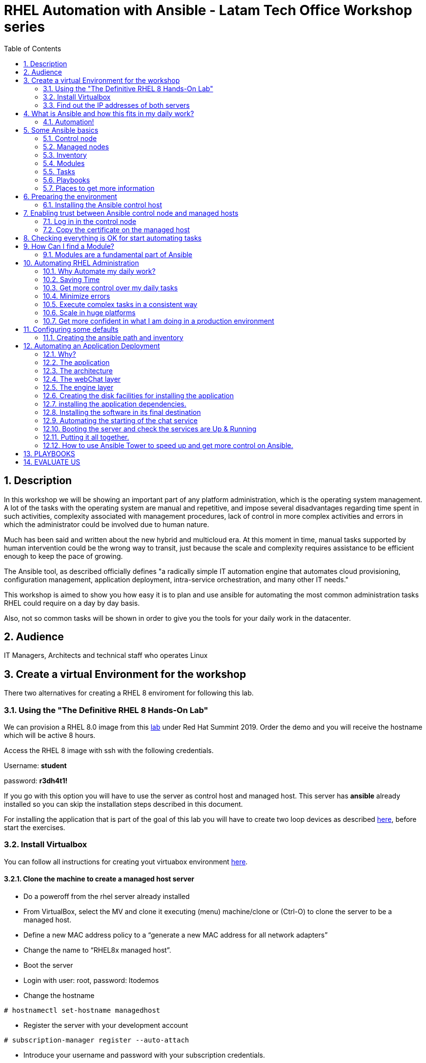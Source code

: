 :scrollbar:
:data-uri:
:toc2:
:imagesdir: images

= RHEL Automation with Ansible - Latam Tech Office Workshop series

:numbered:

== Description

In this workshop we will be showing an important part of any platform administration, which is the operating system management. A lot of the tasks with the operating system are manual and repetitive, and impose several disadvantages regarding time spent in such activities, complexity associated with management procedures, lack of control in more complex activities and errors in which the administrator could be involved due to human nature.

Much has been said and written about the new hybrid and multicloud era. At this moment in time, manual tasks supported by human intervention could be the wrong way to transit, just because the scale and complexity requires assistance to be efficient enough to keep the pace of growing.

The Ansible tool, as described officially defines  "a radically simple IT automation engine that automates cloud provisioning, configuration management, application deployment, intra-service orchestration, and many other IT needs." 

This workshop is aimed to show you how easy it is to plan and use ansible for automating the most common administration tasks RHEL could require on a day by day basis.

Also, not so common tasks will be shown in order to give you the tools for your daily work in the datacenter.

== Audience
IT Managers, Architects and technical staff who operates Linux

== Create a virtual Environment for the workshop

There two alternatives for creating a RHEL 8 enviroment for following this lab.

=== Using the "The Definitive RHEL 8 Hands-On Lab"

We can provision a RHEL 8.0 image from this https://rhpds.redhat.com/catalog/explorer[lab] under Red Hat Summint 2019. Order the demo and you will receive the hostname which will be active 8 hours.

Access the RHEL 8 image with ssh with the following credentials.

Username: *student*

password: *r3dh4t1!*

If you go with this option you will have to use the server as control host and managed host. This server has *ansible* already installed so you can skip the installation steps described in this document.

For installing the application that is part of the goal of this lab you will have to create two loop devices as described https://github.com/ltoRhelDemos/Workshops/blob/master/RHEL%20Automation%20with%20Ansible/loopbackDevices.adoc[here], before start the exercises.

=== Install Virtualbox

You can follow all instructions for creating yout virtuabox environment https://github.com/ltoRhelDemos/Workshops/tree/master/PrepareTheEnvironment[here].

==== Clone the machine to create a managed host server

* Do a poweroff from the rhel server already installed
* From VirtualBox, select the MV and clone it executing (menu) machine/clone or (Ctrl-O) to clone the server to be a managed host.
* Define a new MAC address policy to a “generate a new MAC address for all network adapters”
* Change the name to “RHEL8x managed host”.
* Boot the server
* Login with user: root, password: ltodemos
* Change the hostname

[source,bash]
-----------------
# hostnamectl set-hostname managedhost
-----------------
* Register the server with your development account

[source,bash]
-----------------
# subscription-manager register --auto-attach
-----------------

* Introduce your username and password with your subscription credentials.

=== Find out the IP addresses of both servers

Login in both servers and check their IP addresses issuing

[source,bash]
-----------------
# ifconfig enp0s8
-----------------

Write down the ip for future references.

==== Document the information of the servers

Fill the table below.

[options="header"]
|=======================
|Server | ip address
|Control host |
|Managed host |
|=======================

[NOTE]
At this point you have 2 servers, a control host and a managed host. These are the servers you need to follow this workshop.

== What is Ansible and how this fits in my daily work?
=== Automation!

As the Encyclopedia Britannica defines, “automation can be defined as a technology concerned with performing a process by means of programmed commands combined with automatic feedback control to ensure proper execution of the instructions. The resulting system is capable of operating without human intervention.” 

Automation has been with us for years, indeed the evolution of humanity is based on the notion of “how do I automate a process with repetitive tasks, in order to be more accurate, precise and fast in the execution”.

History is plagued with stories of automation. Gutenberg Printing Press, The Ford’s production line, Coffee machines, Bread Making Machine, Spotify, Amazon online, etc, etc, etc.

In the IT world, automation is even more necessary to execute repetitive tasks to bring a system to its usability state. This is where Ansible comes in this movie.

From https://www.ansible.com/overview/how-ansible-works we can rescue the following description:

“Ansible is a radically simple IT automation engine that automates cloud provisioning, configuration management, application deployment, intra-service orchestration, and many other IT needs.”

The vast majority of activities you execute on a daily basis for managing and configuring your RHEL (or any other linux or windows OS) can be expressed as a playbook and done automatically on managed hosts.

The goal of this workshop is to propose to participants a practical view of what Ansible can do for helping administrators and developers execute repetitive tasks on the management side of RHEL, in order to be more productive in less time.

== Some Ansible basics

=== Control node

Any machine with Ansible installed. You can run commands and playbooks, invoking /usr/bin/ansible or /usr/bin/ansible-playbook, from any control node. You can use any computer that has Python installed on it as a control node - laptops, shared desktops, and servers can all run Ansible. However, you cannot use a Windows machine as a control node. You can have multiple control nodes.

=== Managed nodes

The network devices (and/or servers) you manage with Ansible. Managed nodes are also sometimes called “hosts”. Ansible is not installed on managed nodes.

=== Inventory

A list of managed nodes. An inventory file is also sometimes called a “hostfile”. Your inventory can specify information like IP address for each managed node. An inventory can also organize managed nodes, creating and nesting groups for easier scaling.

=== Modules 

The units of code Ansible executes. Each module has a particular use, from administering users on a specific type of database to managing VLAN interfaces on a specific type of network device. You can invoke a single module with a task, or invoke several different modules in a playbook.

=== Tasks

The units of action in Ansible. You can execute a single task once with an ad-hoc command.

=== Playbooks

Ordered lists of tasks, saved so you can run those tasks in that order repeatedly. Playbooks can include variables as well as tasks. Playbooks are written in YAML and are easy to read, write, share and understand. 

=== Places to get more information

|=======================
|https://docs.ansible.com/ansible/latest/network/getting_started/basic_concepts.html
|https://www.ansible.com/overview/how-ansible-work
|=======================

== Preparing the environment
=== Installing the Ansible control host
==== Log In in the Control Node

Use the root account with ltodemos password to log in to this server with the IP logged in previous steps.

[NOTE]
If you are in Windows you can download putty for conveniently create 2 entries for log in to the control and management hosts.

==== Finding the repository
[source,bash]
-----------------
# yum repolist all | grep -i ansible

ansible-2-for-rhel-8-x86_64-debug-rpms     Red Hat Ans disabled
ansible-2-for-rhel-8-x86_64-rpms           Red Hat Ans disabled
ansible-2-for-rhel-8-x86_64-source-rpms    Red Hat Ans disabled
Ansible-2.8-for-rhel-8-x86_64-debug-rpms   Red Hat Ans disabled
ansible-2.8-for-rhel-8-x86_64-rpms         Red Hat Ans disabled
ansible-2.8-for-rhel-8-x86_64-source-rpms  Red Hat Ans disabled
ansible-2.9-for-rhel-8-x86_64-debug-rpms   Red Hat Ans disabled
ansible-2.9-for-rhel-8-x86_64-rpms         Red Hat Ans disabled
ansible-2.9-for-rhel-8-x86_64-source-rpms  Red Hat Ans disabled
-----------------
==== Enabling the repository

[source,bash]
-----------------
# subscription-manager repos --enable ansible-2.9-for-rhel-8-x86_64-rpms
-----------------

==== Installing Ansible and its dependencies
[source,bash]
-----------------
# yum install ansible -y
-----------------

==== Check everything is ok
[source,bash]
-----------------
# ansible --version
ansible 2.9.2
config file = /etc/ansible/ansible.cfg
configured module search path = ['/root/.ansible/plugins/modules', '/usr/share/ansible/plugins/modules']
ansible python module location = /usr/lib/python3.6/site-packages/ansible
executable location = /usr/bin/ansible
python version = 3.6.8 (default, Oct 11 2019, 15:04:54) [GCC 8.3.1 20190507 (Red Hat 8.3.1-4)]
-----------------

[NOTE]
In this stage, everything is set up for going forward and start automation!

== Enabling trust between Ansible control node and managed hosts
To speed up any of the actions proposed in this workshop we recommend creating a trust domain, which is easy to do following a simple steps.

==== Log in in the control node

When asking for a password just press enter.

[source,bash]
-----------------
# ssh-keygen -t rsa

Generating public/private rsa key pair.
Enter file in which to save the key (/root/.ssh/id_rsa):
Enter passphrase (empty for no passphrase):
Enter same passphrase again:
Your identification has been saved in /root/.ssh/id_rsa.
Your public key has been saved in /root/.ssh/id_rsa.pub.
The key fingerprint is:
SHA256:Ka1jUHpXm0z7fZ1fJYCWqU5ejMmkJWbyj63Cu44I49s root@controlnode
The key's randomart image is:
+---[RSA 3072]----+
|                 |
|           +     |
|    . = o B .    |
|     B B @ + .   |
|    o = S B   . .|
|     o @ . . . .+|
|o  .  = =   . ..+|
|oo..o. o       .o|
|.ooE++.         .|
+----[SHA256]-----+
-----------------

==== Copy the certificate on the managed host

[source,bash]
-----------------
# ssh-copy-id root@managedhost

/usr/bin/ssh-copy-id: INFO: Source of key(s) to be installed: "/root/.ssh/id_rsa.pub"
/usr/bin/ssh-copy-id: INFO: attempting to log in with the new key(s), to filter out any that are already installed
/usr/bin/ssh-copy-id: INFO: 1 key(s) remain to be installed -- if you are prompted now it is to install the new keys
root@192.168.56.121's password:

Number of key(s) added: 1

Now try logging into the machine, with:   ssh root@192.168.56.121
and check to make sure that only the key(s) you wanted were added.
-----------------

An example with amazon. 

If we have a public key of the server we need to access, we can stablish a temporal trusted domain using an ssh agent.

[source,bash]
-----------------
# eval `ssh-agent -s`
# ssh-add -k cpkey.pem 
-----------------

In this case we can execute several ssh conexions without the need of re-authentication until de session expires.

[NOTE]
Now there is trust between control and managed host. We are ready for the next step.

== Checking everything is OK for start automating tasks

Our first task is to check if our control node is able to execute a module on the managed host. This is very simple executing an ad-hoc command.

From control node execute the following command replacing ipmanagedhosts with the IP address of your managed host

[source, bash]
-------------------
# ansible all -i 'ip_of_managed_hosts,' -m ping

ipmanagedhosts | SUCCESS => {
    "ansible_facts": {
        "discovered_interpreter_python": "/usr/libexec/platform-python"
    },
    "changed": false,
    "ping": "pong"
}
-------------------

An example with the ip 192.168.56.119 as the managed host.

[source, bash]
-------------------
# ansible all -i '192.168.56.119,' -m ping

192.168.56.119 | SUCCESS => {
    "ansible_facts": {
        "discovered_interpreter_python": "/usr/libexec/platform-python"
    },
    "changed": false,
    "ping": "pong"
}
-------------------

[NOTE]
Look at the tag “ping” at the end of the JSON returned. If everything is ok, the result is “pong”

[NOTE]
Ping Module: This module is used to connect to the host, verify a usable python and return pong on success

== How Can I find a Module?

=== Modules are a fundamental part of Ansible
Modules do a variety of tasks that can be included in playbooks for automating complex procedures.

The best part of modules is that they are very well documented, so is a nice journey to go to the big list and see what they can do for us.
Accessing the module documentation
https://docs.ansible.com/ansible/latest/modules/modules_by_category.html 
Let’s find our first module

We can run ad-hoc commands on managed hosts with the module “command”. 

The module can be found at:

https://docs.ansible.com/ansible/latest/modules/command_module.html?highlight=command

Let’s find out if the module can be executed as an ad-hoc command

[source,bash]
--------------------
#  ansible all -i '192.168.56.119,' -m command -a "cat /etc/motd"

192.168.56.119 | CHANGED | rc=0 >>
  _____          _   _    _       _
 |  __ \        | | | |  | |     | |
 | |__) |___  __| | | |__| | __ _| |_
 |  _  // _ \/ _` | |  __  |/ _` | __|
 | | \ \  __/ (_| | | |  | | (_| | |_
 |_|  \_\___|\__,_| |_|  |_|\__,_|\__|
  _   _______ ____        _
 | | |__   __/ __ \      | |
 | |    | | | |  | |   __| | ___ _ __ ___   ___  ___
 | |    | | | |  | |  / _` |/ _ \ '_ ` _ \ / _ \/ __|
 | |____| | | |__| | | (_| |  __/ | | | | | (_) \__ \
 |______|_|  \____/   \__,_|\___|_| |_| |_|\___/|___/
--------------------

So Far So Good!

== Automating RHEL Administration

=== Why Automate my daily work?

It is a good question. There are several reasons why automation could save my life as an administrator.

But, let me be clear. My job is important as an administrator, and it could be even more important if I use my time and effort wisely to propose new ways of executing tasks making my company make more revenue. Isn't that great?

We are going to look at the different perspectives why automation is so important as far as a RHEL administration is concerned.

=== Saving Time

First and foremost, automation can be used to save time. If I save time doing every day work, I can do more, but this is only the tip of the iceberg.

=== Get more control over my daily tasks

Having a tool that does exactly what it is supposed to do, all the time, could give administrators peace of mind doing repetitive configuration and deployment tasks. More control over my daily job with more confidence. 

=== Minimize errors

After a playbook is created and tested, it will be executed in exactly the same way, all the time. No human errors due to misspelled commands or enter key error.

=== Execute complex tasks in a consistent way

Every time a procedure is executed, no matter how complex it is, administrators could expect the same results, in one server or in a huge amount of them.

=== Scale in huge platforms

Ansible can assist to execute tasks in 1, 2 or n servers, locally or remotely located. The real power of ansible is the ability to delegate complex and extensive jobs to the angine in order to it to take care of the execution cna completion.
Document well my job

One of the nice features of ansible is that the output of every playbook executed could be used to document what happened in every run. This is proof of execution that can be used to create more complex management documents.

=== Get more confident in what I am doing in a production environment

When we often execute playbooks with predecible results every time, is natural to be confident about tasks otherwise need to be done manually and are prone to human errors.

== Configuring some defaults

For this workshop we need to create some defaults in order to have the basics to execute playbooks in a straightforward manner.

=== Creating the ansible path and inventory

[source,bash]
----------------------
# mkdir /root/ansible
# cd /root/ansible
# echo  $'[managedhosts] \nip_address' > inventory

The ipaddress must be replaced by the ip of the managed hosts. 

In the example below the ip address of the managed host in the lab is 192.168.56.119.

# echo  $'[managedhosts] \n192.168.56.119' > inventory

# more inventory
[managedhosts]
192.168.56.119
----------------------

== Automating an Application Deployment

=== Why?

Be repeatable when an application deployment is concerned is crucial to survive in this automated world, where virtualization and cloud naive applications have taken control of a lot of aspects of our data centers.

Having the ability to deploy complex layouts and architectures in a virtualized environment, on-premise or not, is part of being at the speed of the 4th revolution.

Automated scalability in many cases is the name of the game, so whether it is the first time the application is deployed or several instances are needed to keep up with the demand, we need tools that keep us apart from the time consuming and error prone manual tasks.

This workshop has the main goal of showing you how to use ansible to deploy an application, from the RHEL management perspective.

Let’s get our hands dirty from now on...

=== The application

For this workshop we are going to implement a simple yet powerful general purpose application that could be used for multiple purposes. This app is a simple service provider that can be customized for any requirement in which there exists the necessity of access to the services to obtain something… bare with me, so I am going to explain this in detail.

=== The architecture

image::apparchitecture.png[Architecture Diagram]

=== The webChat layer

This layer exposes through the port 8080 a web interface to interact with, also expose an api.

* https://server_ip:8080/chat redirect to the app
* https://server_ip:8080/api?chat&question= define a simple api to ask to the service

Needless to say that it needs the engine up & running for working properly.

=== The engine layer

This layer exposes through the port 9095 via linux sockets a chat service.

* server_ip:9095/chat can be interrogated with an ansible question.

This service is essential for the webChat layer to work properly.

=== Creating the disk facilities for installing the application

We need to copy the source code to our managed hosts. Every managed host has 2 devices on /dev for creating a volume group. Such is the case of:

- /dev/sdb
- /dev/sdc

We need to create a volume group out of these two devices. This volume group will be named as *chatbotVG*. Inside this volume group we are going to create a logical volume named *data*. This logical volume will be mounted in a directory called /home/chatbot. This needs to be translated to a Playbook for automating this OS admin tasks in a consistent way.

Let's begin by checking that boths devices are present

[source,bash]
---------------------
# vim chatbotCreateFilesystem.yml

---
  - name: Creating the chatbot filesystem

    hosts: '{{ hosts2manage | default("managedhosts") }}'

    become: yes
    become_user: root

    vars:
      disk1: "sdb"
      disk2: "sdc"

    tasks:

      - name: check {{disk1}}
        block:
          - name: checking for device /dev/{{disk1}}
            set_fact: proceedWithInstallation=yes
            when:  hostvars[inventory_hostname]["ansible_facts"]["devices"][disk1]
        rescue:
          - name: Device /dev/{{disk1}} does not exist!
            set_fact: proceedWithInstallation=no


      - name: check {{disk2}}
        block:
          - name: checking for device /dev/{{disk2}}
            set_fact: proceedWithInstallation=yes
            when:  hostvars[inventory_hostname]["ansible_facts"]["devices"][disk2]
        rescue:
          - name: Device /dev/sdc does not exist!
            set_fact: proceedWithInstallation=no
        when:
          - hostvars[inventory_hostname]['proceedWithInstallation']

---------------------

The playbook needs hosts to operate on. We are using here a JINJA2 template and the "default" filter to tell Ansible that hosts to operate on must be took from the defualt value, which is "hostsmanaged" or from "--extra-vars" values which needs to be defined as *--extra-vars* "hosts2manage=whichever host we need to operate on".  

We need to create filessystems and mount them, and this activities need privileges, so we are instructing Ansible to escalate privileges with *become* clause set to true. We are also telling Ansible to become to the root user, with *become_user* clause, to execute all the actions defined in the playbook's *tasks* section.

Here we have coded a Block. A block enables us to manage errors easily. We start with hosts: managedhosts as in inventory file has been set. For each IP address present in the group "managedhosts", ansible will execute the actions inside "TASKS" directive. 

We are going to check the "hostvars" content, which is populated when the *gather_facts* module is automatically executed. In this case we are checking the value of the dictionary with hostvars[inventory_hostname]["ansible_facts"]["devices"]["sdb"] (and sdc) to determine if sdb/sdc exist.

[NOTE]
https://docs.ansible.com/ansible/latest/modules/gather_facts_module.html[gather_facts module reference]

[NOTE]
hostvars is a dictionary keyed by each host.

In case one or both devices are not present, a fact is created called "proceedWithInstallation", which is global, that will be useful to execute the rest of our playbook. If this variable is set to "no", further installation won't be executed. This occurs in the *rescue* clause where we use *set_fact* module to update the "proceedWithIntsllation" variable.

The trick here is to use the *when* clause to check for the existance of the device in the facts gathered. 

*when:  hostvars[inventory_hostname]["ansible_facts"]["devices"]["sdb"]*

Here the *when* clause needs to check if this value is present with the keys "devices" and "sdb". 

After we check the existence of our devices we proceed to create the volume group and logical volume to be mounted.

So, let's see the next part of our playbook.

[source,bash]
--------------------
      - name: creating disk facilities
        block:
          - name: Creating chatbot Volume group.
            lvg:
              pvs: "/dev/{{disk1}},/dev/{{disk2}}"
              vg: "chatbotVG"
              pv_options: '-Z y'
              force: no
              state: present

          - name: Creating data Logical Volume.
            lvol:
              vg: "chatbotVG"
              lv: "data"
              size: 10g
              active: yes
              force: no
              state: present

          - name: Creating a XFS filesystem on lvm /dev/mapper/chatbotVG-data.
            filesystem:
              fstype: "xfs"
              dev: "/dev/mapper/chatbotVG-data"
              force: no

          - name: Creating the mounting point /home/chatbot.
            file:
              path: "/home/chatbot/"
              state: directory
              mode: '0700'

          - name: Mount the  filesystem.
            mount:
              path: "/home/chatbot"
              src: "/dev/mapper/chatbotVG-data"
              fstype: "xfs"
              opts: rw,nosuid,noexec
              state: mounted

        when:
          - hostvars[inventory_hostname]['proceedWithInstallation']


      - name: Error on disk creation results
        debug:
          msg: "An error occured when trying to create the disk facilities for the chatbot, aborting installation! {{hostvars[inventory_hostnam
e]['proceedWithInstallation']}}"
        when:
          - not hostvars[inventory_hostname]['proceedWithInstallation']
--------------------
          
Another block is created with a *when* clause to execute the procedure if both devices are present. 

The playbook proceeds with the following:

- Create a volume group called *chatbotVG* with "sdb" and "sdc" devices using *lvg* ansible module.
- Create a logical volume called *data* which size is 4 Gb using *lvol* ansible module.
- Create a filesystem XFS on "/dev/mapper/chatbotVG-data" using *filesystem* ansible module.
- Create a mount point called "/home/chatbot"  using *file* ansible module.
- Mount "/dev/mapper/chatbotVG-data" on "/home/chatbot" using *mount* ansible module.

So, the execution is pretty straighforward using *ansible-playbook* command.

[source, bash]
------------------
# ansible-playbook chatbotCreateFilesystem.yml -i ./inventory

PLAY [Creating the chatbot filesystem] ******************************************************************************************************************************************

TASK [Gathering Facts] ***************************************************************************************************************************************
ok: [192.168.56.119]

TASK [checking for device /dev/sdb] **************************************************************************************************************************
ok: [192.168.56.119]

TASK [checking for device /dev/sdc] **************************************************************************************************************************
ok: [192.168.56.119]

TASK [Creating chatbot Volume group.] ************************************************************************************************************************
changed: [192.168.56.119]

TASK [Creating data Logical Volume.] *************************************************************************************************************************
changed: [192.168.56.119]

TASK [Creating a XFS filesystem on lvm /dev/mapper/chatbotVG-data.] ******************************************************************************************
changed: [192.168.56.119]

TASK [Creating the mounting point /home/chatbot.] ************************************************************************************************************
changed: [192.168.56.119]

TASK [Mount the  filesystem.] ********************************************************************************************************************************
changed: [192.168.56.119]

TASK [Error on disk creation results] ************************************************************************************************************************
skipping: [192.168.56.119]

PLAY RECAP ***************************************************************************************************************************************************
192.168.56.119             : ok=8    changed=5    unreachable=0    failed=0    skipped=1    rescued=0    ignored=0

------------------

The playbook operates on the default value "hostsmanaged", nevertheless we can execute the playbook using different hosts, just by defining the "hosts2manage" variable on the command line like this:

[source, bash]
------------------
# ansible-playbook chatbotCreateFilesystem.yml -i ./inventory --extra-vars "hosts2manage=all"
------------------

Also, Every task executed has some hints of what just happened. 

* changed. It is shown when the task has been successfully executed and the action changes something in the remote host. This could be that, for example, the filesystem that did not exist was created.

* ok: nothing was changed on the remote host because, by the idempotent nature, ansible determined nothing had to be done in order to get the result expected.

* skipping: By a conditional condition, the task was skipped. In this playbook, a task that expects an error was not executed because there were no errorrs in the execution.

[NOTE] 
At this stage, the filesystem was created and mounted on "/home/chatbot". This directory will be used for cloning the github repository where the application is stored.

[NOTE]
Let's think about how we can reverse all these changes in a playbook.

=== installing the application dependencies.

The chatbot application is python 3 based, so we need to install python 3 on our remote servers. We are going to create a playbook for installing this package, but also check and install the required libraries if needed. When we say "if needed" we refer ourselves to the fact that ansible is an *idempotent tool*. Ansible will look to get to the desired state (installed). If the package or the libraries are already installed any of the actions associated will be executed.

[NOTE] 
Also, we will need to install *git* in order for the remote host to be able to clone the chatbot application repository.

Let's start by creating this playbook.

[NOTE] by now, we are creating independent Playbooks as big blocks, as far as simplicity of explanation is concerned. At the end we will be using the Ansible *import_playbook* directive to import every individual playbook and execute them as a whole.

[source,bash]
----------------------
# vim chatbotInstallPythonDependencies.yml

---
  - name: Installing software dependencies
    hosts: '{{ hosts2manage | default("managedhosts") }}'

    become: yes
    become_user: root
    
    gather_facts: no 
    
    tasks:
    
      - name: installing python 3
        package: 
          name: python3
          state: latest
      
      - name: installing python 3 development tools
        package: 
          name: python3-devel
          state: latest          

      - name: installing git
        package: 
          name: git
          state: latest
   
      - name: installing firewalld
        package: 
          name: firewalld
          state: latest
   
      - name: installing nltk
        pip:
          name: nltk
          state: latest
          extra_args: --no-cache-dir

      - name: installing tflearn
        pip:
          name: tflearn
          state: latest
          extra_args: --no-cache-dir

      - name: installing numpy
        pip:
          name: numpy
          state: latest
          extra_args: --no-cache-dir

      - name: installing tensorflow
        pip:
          name: tensorflow
          version: "1.5"
          extra_args: --no-cache-dir

      - name: installing flask
        pip:
          name: flask
          state: latest
          extra_args: --no-cache-dir

      - name: enable firewalld service
        systemd:
          name: firewalld
          state: started
          enabled: yes    
----------------------

We don't need to gather facts in this playbook, because we don´t need any host based variable to execute tasks, so we can speed up the execution of this playbook telling Ansible not to gather information from the server is operating on, with *gather_fact*.

The hosts where Ansible is operating on are those present in the *managedhosts* group of the inventory created previously. In our case is the IP Address 192.168.56.119. 

[NOTE]
You need to change the IP address according to your servers.

The tasks defined for this stage are:

* First, we need to be sure python 3 is installed, otherwise ansible needs to make sure the latest version is installed properly. This is done by the *yum* module which needs the package name (in this case python3) and the *state*. This flag tells ansible to install the package if not present or update it to the latest version if needed.

*- name: python3*
*- state: latest*

* GIT is also needed on the remote hosts. This is because in the following playbook we will need to clone the application repository. So, we use the *yum* module again to install it.

*- name: git*
*- state: latest*

We also need to ensure firewalld is installed...

* The following actions are related to the installation of some required libraries. In this case *nltk* for natural language processing, *numpy* for numerical calculations, *tflearn* and *tensorflow* for applying artificial intelligence to the chatbot, and *flask* for the creation of the web service delivered by webChat.py. The *pip* module only needs the *name* of the libraries that need to be installed.

Finally at the end of the playbook we start the firewalld service and make it permanent using the "systemd" module.

[source,bash]
----------------------
# ansible-playbook chatbotInstallPythonDependencies.yml -i ./inventory

PLAY [Installing software dependencies] **********************************************

TASK [installing python 3] ***********************************************************
changed: [192.168.56.119]

TASK [installing git] ****************************************************************
changed: [192.168.56.119]

TASK [installing firewalld] **********************************************************
changed: [192.168.56.119]

TASK [installing nltk] ***************************************************************
changed: [192.168.56.119]

TASK [installing tflearn] ************************************************************
changed: [192.168.56.119]

TASK [installing numpy] **************************************************************
ok: [192.168.56.119]

TASK [installing tensorflow] *********************************************************
changed: [192.168.56.119]

TASK [installing flask] **************************************************************
changed: [192.168.56.119]

TASK [enable firewalld service] ******************************************************
changed: [192.168.56.119]

PLAY RECAP ***************************************************************************
192.168.56.119             : ok=9    changed=8    unreachable=0    failed=0    skipped=0    rescued=0    ignored=0

----------------------

The first three tasks install python, git and firewalld, then it continues with the actions associated with libraries installation using the *module* pip. Each one is in charge of taking the library to the state desired, by default it is "installed". Finally firewalld is started for extra security.

At the end of the execution output you can notice a *PLAY RECAP*, which in turns indicates that a number of things were changed, in this case the installation of python 3, git, firewalld, python libraries installation and if needed, the starting of firewalld service. 

[source,bash]
----------------------
PLAY RECAP ***************************************************************************
192.168.56.119             : ok=9    changed=8    unreachable=0    failed=0    skipped=0    rescued=0    ignored=0
----------------------

[NOTE] 
In this stage we are sure all prerequisites are met for installing the application.

Now let's try to optimize this playbook. Remember the first directive of a developer... *Don't repeat yourself.*

The following snipped playbook reflects some changes to optimize the playbook we wrote in the previous section.

[source,bash]
------------------------
---
  - name: Installing software dependencies
  
    hosts: '{{ hosts2manage | default("managedhosts") }}'

    become: yes
    become_user: root

    gather_facts: no 
    
    tasks:
      - name: Setting default values
        set_fact: proceedWithInstallation=yes

      - name: Installing required packages
        block: 
          - name: yum install...
            package: 
              name: "{{ item }}"
              state: latest
            loop: 
              - python3  
              - python3-devel
              - git
              - firewalld
        rescue:
          - name: Error installing required packages!
            set_fact: proceedWithInstallation=no

      - name: Installing required python libraries
        block: 
          - name: pip install...
            pip: 
              name: "{{ item }}"
              state: latest
              extra_args: --no-cache-dir
            loop: 
              - nltk
              - tflearn
              - numpy
              - flask
              
          - name: pip installing tensorflow
            pip: 
              name: tensorflow
              version: "1.5"
              extra_args: --no-cache-dir

        rescue:
          - name: Error installing requires python libraries!
            set_fact: proceedWithInstallation=no            

      - name: enable firewalld service
        systemd:
          name: firewalld
          state: started
          enabled: yes
------------------------

We are using the *loop* clause on each package manager module for execute a block of code using a list. This list is defined after the *loop* clause sun "-" dash to each item to operate on.

[source,bash]
------------------------
pip: 
  name: "{{ item }}"
  state: latest
  extra_args: --no-cache-dir
loop: 
  - nltk
  - tflearn
  - numpy
  - tensorflow
  - flask
------------------------

Using a ninja2 template we can instruct the *pip* module to operate on name "{{ item }}", wich is instantiated for each element of the list... in this case, nltk, tflear, numpy, ...

This way we can reduce the extension of the playbook and also make it more readable.

[source,bash]
----------------------
# ansible-playbook chatbotInstallPythonDependencies.yml -i ./inventory

PLAY [Installing software dependencies] **********************************************

TASK [Setting default values] ********************************************************
ok: [192.168.56.119]

TASK [yum install...] ****************************************************************
changed: [192.168.56.119] => (item=python3)
changed: [192.168.56.119] => (item=git)
changed: [192.168.56.119] => (item=firewalld)

TASK [pip install...] ****************************************************************
changed: [192.168.56.119] => (item=nltk)
changed: [192.168.56.119] => (item=tflearn)
ok: [192.168.56.119] => (item=numpy)
changed: [192.168.56.119] => (item=tensorflow)
changed: [192.168.56.119] => (item=flask)

TASK [enable firewalld service] ******************************************************
changed: [192.168.56.119]

PLAY RECAP ***************************************************************************
192.168.56.119             : ok=4    changed=3    unreachable=0    failed=0    skipped=0    rescued=0    ignored=0
----------------------

=== Installing the software in its final destination

For this phase, we need to clone the chatbot repository from github in the remote "/home/chatbot" filesystem. This directory contains all the sources and data needed to execute the ansible chat service.

We also need to open ports to get the application running properly and create the configuration files to manage the application as a service using the systemd facility.

[source,bash]
----------------------
# vim chatbotInstallSoftware.yml

---
  - name: Installing chatbot software

    hosts: '{{ hosts2manage | default("managedhosts") }}'

    become: yes
    become_user: root

    gather_facts: no
    
    tasks:

    - name: Setting reboot to "no" unless needed
      set_fact: reboot=no
      
    - name: Clonning the chatbot software repository
      git:
        repo: 'https://github.com/ltoRhelDemos/python-ansible-chatbot.git'
        dest: /home/chatbot/
        force: yes

    - name: copying files template to /etc/systemd/system
      copy:
        src: "{{ item }}"
        dest: /etc/systemd/system
        remote_src: yes
        mode: '0644'
      loop: 
        - /home/chatbot/ansibleChatbotEngine.service 
        - /home/chatbot/ansibleChatbotWebInterface.service

    - name: Openning the webservice ports
      firewalld:
        port: "{{ item }}"
        permanent: yes
        state: enabled
      loop:
        - 8080/tcp
        - 9095/tcp
      notify: "restart firewalld"
        
    handlers:
    - name: restarting the firewalld
      service:
        name: firewalld
        state: restarted
      listen: "restart firewalld"  

----------------------

The following steps are done:

* Using the *git* module we are cloning the chatbot application repository on "/home/chatbot" filesystem
* The *copy" module is used to copy the two configuration files needed for systemd to start, stop, enable, disable and get the status of our services, the chatbot engine and the web interface service.
* Then we use the *firewalld* module in order to open the ports 8085 and 9095 (tcp) making them permanent.
* If the ports are not opened then each task send a notification to the handler that is in charge of restarting the firewalld service.
* Only if any of the ports are opened then the handler for restarting the firewalld is triggered, rebooting the service.

[source,bash]
----------------------
# ansible-playbook chatbotInstallSoftware.yml -i ./inventory

PLAY [Installing chatbot software] ***************************************************

TASK [Setting reboot to "no" unless needed] ******************************************
ok: [192.168.56.119]

TASK [Clonning the chatbot software repository] **************************************
changed: [192.168.56.119]

TASK [copying files template to /etc/systemd/system] *********************************
changed: [192.168.56.119] => (item=/home/chatbot/ansibleChatbotEngine.service)
changed: [192.168.56.119] => (item=/home/chatbot/ansibleChatbotWebInterface.service)

TASK [Openning the webservice ports] *************************************************
changed: [192.168.56.119] => (item=8080/tcp)
changed: [192.168.56.119] => (item=9095/tcp)

RUNNING HANDLER [restarting the firewalld] *******************************************
changed: [192.168.56.119]

PLAY RECAP ***************************************************************************
192.168.56.129             : ok=5    changed=4    unreachable=0    failed=0    skipped=0    rescued=0    ignored=0

----------------------

The playbook is executed successfully having 6 changes, in this case the repository cloning, the systemd configuration files copied to "/etc/systemd/system" directory for manipulating our programs as services, the firewalld update to open 8080 and 9095 tcp ports and the firewalld process restart (if needed).

Now, our application is in the managed host ready to be executed to start the chat service. Let's first try to execute the engine manually on the managed host.

[source,bash]
----------------------
# ssh root@192.168.56.119

# cd /home/chatbot

# python3 serviceProvider.py

--------------------------------------------------------------------------

  _____          _   _    _       _
 |  __ \        | | | |  | |     | |
 | |__) |___  __| | | |__| | __ _| |_
 |  _  // _ \/ _` | |  __  |/ _` | __|
 | | \ \  __/ (_| | | |  | | (_| | |_
 |_|  \_\___|\__,_| |_|  |_|\__,_|\__|

  Service Provider Demo
  Alejandro Dirgan 2019


--------------------------------------------------------------------------
HELP:
--------------------------------------------------------------------------
to start server using other than default values use it with the parameters:
   serviceProvider.py [port=9095] [homedir=/tmp] [serviceName=serviceProvider] [verbose=True]

to stop the server:
   touch /tmp/serviceProvider.stop

to send command to server via command line where 0.0.0.0 is the ip (localhost)
   echo about | nc 0.0.0.0 9095

--------------------------------------------------------------------------
INFO:
--------------------------------------------------------------------------
True
/tmp/serviceProvider.pid
(init) starting serviceProvider!
(init) home directory is /tmp
(init) listening on port 9095
(init) this process is identified by: 14813
Found data preprocessed on disk!
found model on disk!
(eventLoop) entering event loop!

----------------------

This service is event driven, which means that it will get into an endless loop for accepting requests. 

From the control host we can try to access the engine with Ncat command.

[NOTE]
The syntax is very simple. Use the command "chat", then the parameter "question" followed by an equal sign "=" and the question substituting the spaces by underscores "_"

[source,bash]
----------------------
# echo chat question=who_are_you? | nc 192.168.56.119 9095

{"status": "(OK)", "response": {"tag": "who", "answer": "I am a robot that answers questions about Ansible"}}

# echo chat question=who_are_you? | nc 192.168.56.119 9095

{"status": "(OK)", "response": {"tag": "who", "answer": "I am a good chatter, specially if we talk about Ansible"}}

# echo chat question=are_you_a_robot? | nc 192.168.56.119 9095

{"status": "(OK)", "response": {"tag": "who", "answer": "I am a robot that answers questions about Ansible"}}

----------------------

As you can see, the engine is able to classify your questions and respond accordingly. The syntax for asking questions is very simple.

If we need to stop the service, we only are required to send a "stop" directive.

[source,bash]
----------------------
# echo stop | nc 192.168.56.119 9095
----------------------

[NOTE] 
Because this is toy service provider there is not security associated for stopping the service arbitrarily.

*The webChat*

Let's try the web interface so we can be sure everything is ok so far.

In another ssh session connected to the managed host start the webChat.py program.

[source,bash]
----------------------
# cd /home/chatbot

# python3 webChat.py

 * Serving Flask app "webChat" (lazy loading)
 * Environment: production
   Use a production WSGI server instead.
 * Debug mode: on
 * Running on http://0.0.0.0:8080/ (Press CTRL+C to quit)
 * Restarting with stat
 * Debugger is active!
 * Debugger PIN: 306-602-425
192.168.56.1 - - [14/Jan/2020 17:22:35] "GET / HTTP/1.1" 200 -
192.168.56.1 - - [14/Jan/2020 17:22:35] "GET /favicon.ico HTTP/1.1" 404 -

----------------------

For accessing the service, just start a browser and type *http://192.168.56.119:8080/chat*

If everything is ok, the following interface will be shown in the browser.

image::webChat.png[Ansible chatbot Web Interface]

Another way to interact with the chatbot is using its API directly.

From the browser access *http://192.168.56.119:8080/api?command=chat&question=who_are_you*

The response on the browser should be:

[source,bash]
----------------------
{
"response": {
"answer": "I am a good chatter, specially if talk about Ansible",
"tag": "who"
},
"status": "(OK)"
}
----------------------

[NOTE] 

Now it is time to start the application as a service and automate the application starting procedure with systemd. That is the goal of the following playbook.

=== Automating the starting of the chat service

Now that we are sure the application is installed and everything goes well it's time to automate the service start at boot time.

[source,bash]
----------------------
# vim chatbotStartServices.yml
---
  - name: Starting chatbot services

    hosts: '{{ hosts2manage | default("managedhosts") }}'

    become: yes
    become_user: root

    gather_facts: no

    tasks:

      - name: enable ansibleChatbotEngine service
        service:
          name: "{{ item }}"
          state: started
          enabled: yes
        loop:
          - ansibleChatbotEngine
          - ansibleChatbotWebInterface  

----------------------

Enabling the services is an easy task using *systemd module*. For both services we are going to start them with the *enable* directive in order to ansible, not only to start the services, but making them automatically restarting at boot time.

Let's execute the playbook.

[source,bash]
----------------------
# ansible-playbook chatbotStartServices.yml -i ./inventory

PLAY [Starting chatbot services] *****************************************************

TASK [enable ansibleChatbotEngine service] *******************************************
changed: [192.168.56.119] => (item=ansibleChatbotEngine)
changed: [192.168.56.119] => (item=ansibleChatbotWebInterface)

PLAY RECAP ***************************************************************************
192.168.56.119             : ok=1    changed=1    unreachable=0    failed=0    skipped=0    rescued=0    ignored=0
----------------------

After the execution we see that both services were changed to *started*.

The goal of the playbook is, finally, having the chatbot service up & running. After this we can check the service on the browser using the following address *https://192.168.56.119:8080/chat*.

=== Booting the server and check the services are Up & Running

This is the final step to be done in order to guarantee the service will survive to the server boot. In this case, the following playbook only execute a reboot and wait for the server to boot up.

[source,bash]
----------------------
---
  - hosts: '{{ hosts2manage | default("managedhosts") }}'
    name: Rebooting...
    gather_facts: no
    
    tasks:
    
    - name: Reboot host and wait for it to restart
      reboot:
        msg: "Reboot initiated by Ansible"
        connect_timeout: 5
        reboot_timeout: 60
        pre_reboot_delay: 0
        post_reboot_delay: 30
        test_command: "systemctl is-active ansibleChatbotEngine --quiet && systemctl is-active ansibleChatbotWebInterface --quiet"
----------------------

The playbook uses the *reboot module* in which we are specifying to wait 30 seconds until the server is up again. Also look at the test_command parameter at the end. We are using a composed bash shell command using systemd with is-active parameter which, is both service are up, returns 0. 

[source,bash]
----------------------
# ansible-playbook chatbotRebootServer.yml -i ./inventory

PLAY [Rebooting...] *************************************************************************************************

TASK [Reboot host and wait for it to restart] *********************************************************************************************************************
changed: [192.168.56.126]

PLAY RECAP **********************************************************************************************************
192.168.56.126             : ok=1    changed=1    unreachable=0    failed=0    skipped=0    rescued=0    ignored=0

----------------------

The result is ok=1, changed=1. In this case the reboot was executed successfully and the test_command passed.

=== Putting it all together.

We have been creating ans executing different playbooks for different tasks:

* *chatbotCreateFileSystem.yml* for Creating the filesystem and mount /home/chatbot to receive the application
* *chatbotInstallPythonDependencies.yml* for Installing all software dependencies
* *chatbotInstallSoftware.yml* for installing the application itself and some configuration files
* *chatbotStartServices.yml* for starting the services and make them permanent after reboot
* *chatbotRebootServer.yml* for rebooting the server and check the services were invoked successfully after reboot

This completes the whole installation cycle of the chatbot. But how to execute this using one playbook?.

Two ways we can use to create a unique playbook that can be executed by ansible.

* Using import_playbook in order to import all the playbooks created previously. 

Let's create a masterPlaybook.

[source,bash]
----------------------
# vim chatbotMasterPlaybook.yml

--- 
  - name: Chatbot Master Playbook 
    gather_facts: no

    hosts: "all"
    
  - name: Importing chatbotCreateFilesystem 
    import_playbook: chatbotCreateFilesystem.yml hosts2manage="{{ h2m | default("managedhosts") }}"
    
  - name: Importing chatbotInstallPythonDependencies 
    import_playbook: chatbotInstallPythonDependencies.yml hosts2manage="{{ h2m | default("managedhosts") }}"
    when: 
      - hostvars[inventory_hostname]['proceedWithInstallation']
    
  - name: Importing chatbotInstallSoftware 
    import_playbook: chatbotInstallSoftware.yml hosts2manage="{{ h2m | default("managedhosts") }}"
    when: 
      - hostvars[inventory_hostname]['proceedWithInstallation']
    
  - name: Importing chatbotStartServices
    import_playbook: chatbotStartServices.yml hosts2manage="{{ h2m | default("managedhosts") }}"
    when: 
      - hostvars[inventory_hostname]['proceedWithInstallation']

  - name: Importing chatbotRebootServer
    import_playbook: chatbotRebootServer.yml hosts2manage="{{ h2m | default("managedhosts") }}"
    when: 
      - hostvars[inventory_hostname]['proceedWithInstallation'] 
      - hostvars[inventory_hostname]['reboot'] 
----------------------

After saving this playbook, the execution will be importing the previously created playbooks and those will be executed in the order they appear.

[source,bash]
----------------------
# ansible-playbook chatbotMasterPlaybook.yml -i ./inventory

PLAY [Creating chatbot filesystem] ******************************************************************************************************************************************

TASK [Gathering Facts] ***************************************************************************************************************************************
ok: [192.168.56.119]

TASK [checking for device /dev/sdb] **************************************************************************************************************************
ok: [192.168.56.119]

TASK [checking for device /dev/sdc] **************************************************************************************************************************
ok: [192.168.56.119]

TASK [Creating chatbot Volume group.] ************************************************************************************************************************
changed: [192.168.56.119]

TASK [Creating data Logical Volume.] *************************************************************************************************************************
changed: [192.168.56.119]

TASK [Creating a XFS filesystem on lvm /dev/mapper/chatbotVG-data.] ******************************************************************************************
changed: [192.168.56.119]

TASK [Creating the mounting point /home/chatbot.] ************************************************************************************************************
changed: [192.168.56.119]

TASK [Mount the  filesystem.] ********************************************************************************************************************************
changed: [192.168.56.119]

TASK [Error on disk creation results] ************************************************************************************************************************
skipping: [192.168.56.119]

PLAY [Installing software dependencies] ******************************************************************************************************************************************

TASK [installing python 3.6] *********************************************************************************************************************************
changed: [192.168.56.119]

TASK [installing git] ****************************************************************************************************************************************
changed: [192.168.56.119]

TASK [installing nltk] ***************************************************************************************************************************************
changed: [192.168.56.119]

TASK [installing tflearn] ************************************************************************************************************************************
changed: [192.168.56.119]

TASK [installing numpy] **************************************************************************************************************************************
ok: [192.168.56.119]

TASK [installing tensorflow] *********************************************************************************************************************************
changed: [192.168.56.119]

TASK [installing flask] **************************************************************************************************************************************
changed: [192.168.56.119]

PLAY [Installing chatbot software] ******************************************************************************************************************************************

TASK [Cloning the chatbot software repository] **************************************************************************************************************
changed: [192.168.56.119]

TASK [copying ansibleChatbotEngine.service template to /etc/systemd/system] ****************************************************************************************
changed: [192.168.56.119]

TASK [copying ansibleChatbotWebInterface.service template to /etc/systemd/system] ****************************************************************************
changed: [192.168.56.119]

TASK [Opening the webservice port 8080] *********************************************************************************************************************
changed: [192.168.56.119]

TASK [Opening the engine port 9095] *************************************************************************************************************************
changed: [192.168.56.119]

TASK [restarting the firewalld] ******************************************************************************************************************************
changed: [192.168.56.119]

PLAY [Starting chatbot services] ******************************************************************************************************************************************

TASK [enable ansibleChatbotEngine service] *************************************************************************************************************************
changed: [192.168.56.119]

TASK [enable ansibleChatbotWebInterface service] *************************************************************************************************************
changed: [192.168.56.119]

PLAY [Rebooting...] ******************************************************************************************************************************************

TASK [Reboot host and wait for it to restart] ****************************************************************************************************************
changed: [192.168.56.119]

PLAY RECAP ***************************************************************************************************************************************************
192.168.56.119             : ok=24   changed=20   unreachable=0    failed=0    skipped=1    rescued=0    ignored=0

----------------------

After this execution, the application will be up and running and the server will be accessible to interact with.

* Another way to consolidate all the playbooks created is saving all individual files in a consolidated playbook. This way only one file needs to be saved and executed. The drawbacks of this approach is the scalability. The modularity of manipulating isolated playbooks and then combined on one master using imports is much more maintainable, easy to read and scalable.

=== How to use Ansible Tower to speed up and get more control on Ansible.

From Ansible Tower Documentation we can obtain a very brief description of what Tower is and how it can help us to be more productives.

"Ansible Tower (formerly ‘AWX’) is a web-based solution that makes Ansible even more easy to use for IT teams of all kinds. It’s designed to be the hub for all of your automation tasks.

Tower allows you to control access to who can access what, even allowing sharing of SSH credentials without someone being able to transfer those credentials. Inventory can be graphically managed or synced with a wide variety of cloud sources. It logs all of your jobs, integrates well with LDAP, and has an amazing browsable REST API. Command line tools are available for easy integration with Jenkins as well. Provisioning callbacks provide great support for autoscaling topologies."

The first step we need to take is installing Tower on a server. For this workshop's purpose we are going to install the Tower application in the same server as ansible was installed in the first place. For this, we propose to create a playbook for automating this installation.

login in the ansile server, go to /root/ansible and create the following playbook.

[source,bash]
---------------------
# vim installTower.yml

---
  - hosts: tower

    name: Ansible Tower Installation
    gather_facts: no

    vars:
      dest: '/root/tower'
      source: 'https://releases.ansible.com/ansible-tower/setup/ansible-tower-setup-latest.tar.gz'
      filename: 'ansible-tower-setup-latest.tar.gz'

    tasks:

    - name: installing tar package
      yum:
        name: tar
        state: latest

    - name: Create a directory if it does not exist
      file:
        path: '{{ dest }}'
        state: directory
        mode: '0700'

    - name: Getting the software
      get_url:
        url: '{{ source }}'
        dest: '{{ dest }}/{{ filename }}'

    - name: Extracting package
      unarchive:
        src: '{{ dest }}/ansible-tower-setup-latest.tar.gz'
        dest: '{{ dest }}/.'
        remote_src: yes

    - name: get the final directory
      shell: 'ls -d {{dest}}/*/'
      register: finalDir

    - name: Setting admin password
      lineinfile:
        path: '{{ finalDir.stdout }}inventory'
        state: present
        regexp: "^admin_password=''"
        line: "admin_password='ltodemos'"

    - name: Setting database password
      lineinfile:
        path: '{{ finalDir.stdout }}inventory'
        state: present
        regexp: "^pg_password=''"
        line: "pg_password='ltodemos'"

    - name: Setting rabbit mq password
      lineinfile:
        path: '{{ finalDir.stdout }}inventory'
        state: present
        regexp: "^rabbitmq_password=''"
        line: "rabbitmq_password='ltodemos'"

    - name: Installing Tower
      shell: './setup.sh'
      args:
        chdir: '{{ finalDir.stdout }}'
      register: output
      
    - name: Reboot host and wait for it to restart
      reboot:
        msg: "Rebooting the server"
        connect_timeout: 5
        reboot_timeout: 600
        pre_reboot_delay: 0
        post_reboot_delay: 30
        test_command: "whoami"

---------------------

This playbook can be executed using the ansible-playbook command as follows. The inventory file need to be modified though.

[source,bash]
---------------------------------
# vim inventory

[managedhosts]
192.168.56.119

[tower]
192.168.56.120

# ansible-playbook installTower -i .

PLAY [Ansible Tower Installation] ****************************************************************************************************************************

TASK [installing tar package] ********************************************************************************************************************************
ok: [localhost]

TASK [Create a directory if it does not exist] ***************************************************************************************************************
ok: [localhost]

TASK [Getting the software] **********************************************************************************************************************************
ok: [localhost]

TASK [Extracting package] ************************************************************************************************************************************
changed: [localhost]

TASK [get the final directory] *******************************************************************************************************************************
changed: [localhost]

TASK [Setting admin password] ********************************************************************************************************************************
changed: [localhost]

TASK [Setting database password] *****************************************************************************************************************************
changed: [localhost]

TASK [Setting rabbit mq password] ****************************************************************************************************************************
changed: [localhost]

TASK [Installing Tower] **************************************************************************************************************************************
changed: [localhost]

TASK [Reboot host and wait for it to restart] ****************************************************************************************************************
---------------------------------

The playbook change the *inventory* configuration file in those lines where a password is needed. In particular for *admin account*. The password we are changing to is *ltodemos*. *Admin + ltodemos* is going to be our credentials to access the service using:

[source,bash]
---------------------------------
http://192.168.56.120
---------------------------------

The login screen will prompt for a user and a password. Use *admin* username and *ltodemos* password to access tower app from the browser.

image::tower-login.png[Login Screen]

To use Tower we need to request a Trial license in http://ansible.con/license.

image::tower-license.png[Tower license can be purchased or requested as a Trial license to test the product]

When accessing Tower and register it using the license obtained in the previous step you'll be able to see the dashboard as we depicted it in the following image.

image::tower-dashboard.png[Tower Dashboard]

Now it is time to create a Job Template. From the Ansible Tower Documentation we have extracted:

"A job template is a definition and set of parameters for running an Ansible job. Job templates are useful to execute the same job many times. Job templates also encourage the reuse of Ansible playbook content and collaboration between teams. While the REST API allows for the execution of jobs directly, Tower requires that you first create a job template."

A job template is a visual realization of an ansible-playbook command and all the flags needed for execute the job. A job template defines the combination of a playbook from a project, an inventory, a credential and any other Ansible parameters required to run.

*Creating a Project*

Let's establish what we need to do for creating and executing a job template. In the first place we need to create a project. From official documentation "A Project is a logical collection of Ansible playbooks, represented in Tower." So, projects are mechanisms of defining a set of playbooks to pursue a goal.

For example, in our workshop, our goal is to install the ansible chatbot application. So, we need to create a project where all the playbooks created previously need to be defined. For doing this, we have two mechanisms. The first one is the recommended one which is to define a SCN repository for storing all the components of pur playbooks. 

The second method is using a local place to store the playbooks. For simplicity we are going to use this last method. 

Ansible tower maintains /var/lib/awx/projects/ in which we can create sub-folders for our projects. We need to be sure the folders and its content are accessible by the user *awx*.

[source,bash]
-------------------------
# cd /var/lib/awx/projects/
# git clone https://github.com/ltoRhelDemos/python-ansible-chatbot-playbooks.git
# chown -R awx:awx /var/lib/awx/projects/python-ansible-chatbot-playbooks
-------------------------

We have cloned the repository now all the playbooks created in this workshop are part of a project directory. This is going to be used in the project creation from tower gui. Go to project and push the PLUS button, then fill out all the values as the following image depicted.

image::tower-project.png[adding a project for chatbot installation]

*Creating Credentials*

In precious parts of this workshop we generated a ssh key on the ansible server, then copied it to each ansible host (managedhosts) where the playbooks were going to be executed. way there is no need to authenticate against those servers using username and password. Now we can do the same, but instead we are going to create a credential for these servers in order to authenticate using the root account. First select Credentials at the left menu and then push the PLUS button.

image::tower-credentials-add.png[Adding a credential]

Then fill out all the fields as depicted in the following image.

image::tower-credentials-machine.png[Credential creation]

After saving the credential is ready to be used in our next step.

*Creating an Inventory*

As in the command line, Tower requires an inventory to work against. In this case we are going to create one, indicating the managed host where we are going to operate with our job template.

Follow the steps depicted in the following images.

Push the PLUS button then Inventory in the pull down menu

image::tower-inventory-add.png[]

Fill out the fields and push the save button

image::tower-inventory-name.png[]

Push the groups button and then the PLUS button

image::tower-inventory-groups.png[]

Fill out the fields and push the save button

image::tower-inventory-groups-name.png[]

Now push the hosts button and the the PLUS button

image::tower-inventory-hosts.png[]

Fill out the fields and push the save button

image::tower-inventory-hosts-name.png[]

Push the groups button and in the emergent window select managedhosts group previously created, then press save

image::tower-inventory-hosts-groups.png[]

After saving the host is assigned to the managedhosts group

image::tower-inventory-hosts-groups-assigned.png[]

*Creating a Job Template*

Finally we are going to create a job template that we could execute or lauch to execute the chatbot installation playbooks.

In our case, we are going to create the template using the chatbotMasterPlaybook.yml

Follow the steps depicted in the following images.

Choose the Templates menu item on the left and push the PLUS button choosing Job template in the pull-down menu.

image::tower-template-add.png[]

Fill out all the fields in the image, choosing the inventory, project, playbook and credentials to be used, then save.

image::tower-template-name.png[]

After saving the template is going to be ready to be launched, in this case becoming a running job.

image::tower-template-list.png[]

When we launch the template, a job is created and automatically redirected to its information screen where the progress screen could be observed to understand how the playbook is being executed.

image::tower-template-job.png[]

The playbook is executed and the installation is completed with no errors. At this point in time the application is up and running after the server reboots and systemd starts the engine and the webchat services.

Let's access the application.

[source,bash]
------------------------------
http://192.168.56.119:8080/chat
------------------------------

image::chatbot.png[]

This concludes this workshop. I Hope this information will be useful to realize in your own terms how ansible can help you to be more productive and more consistent in your daily work!


== PLAYBOOKS

https://github.com/ltoRhelDemos/ansible-chatbot-installation-playbooks[Installation Playbooks]

https://github.com/ltoRhelDemos/ansible-chatbot-removal-playbooks[Removal Playbooks]

== EVALUATE US

https://forms.gle/BdWd8xda3F1h8hMCA[Survey]






